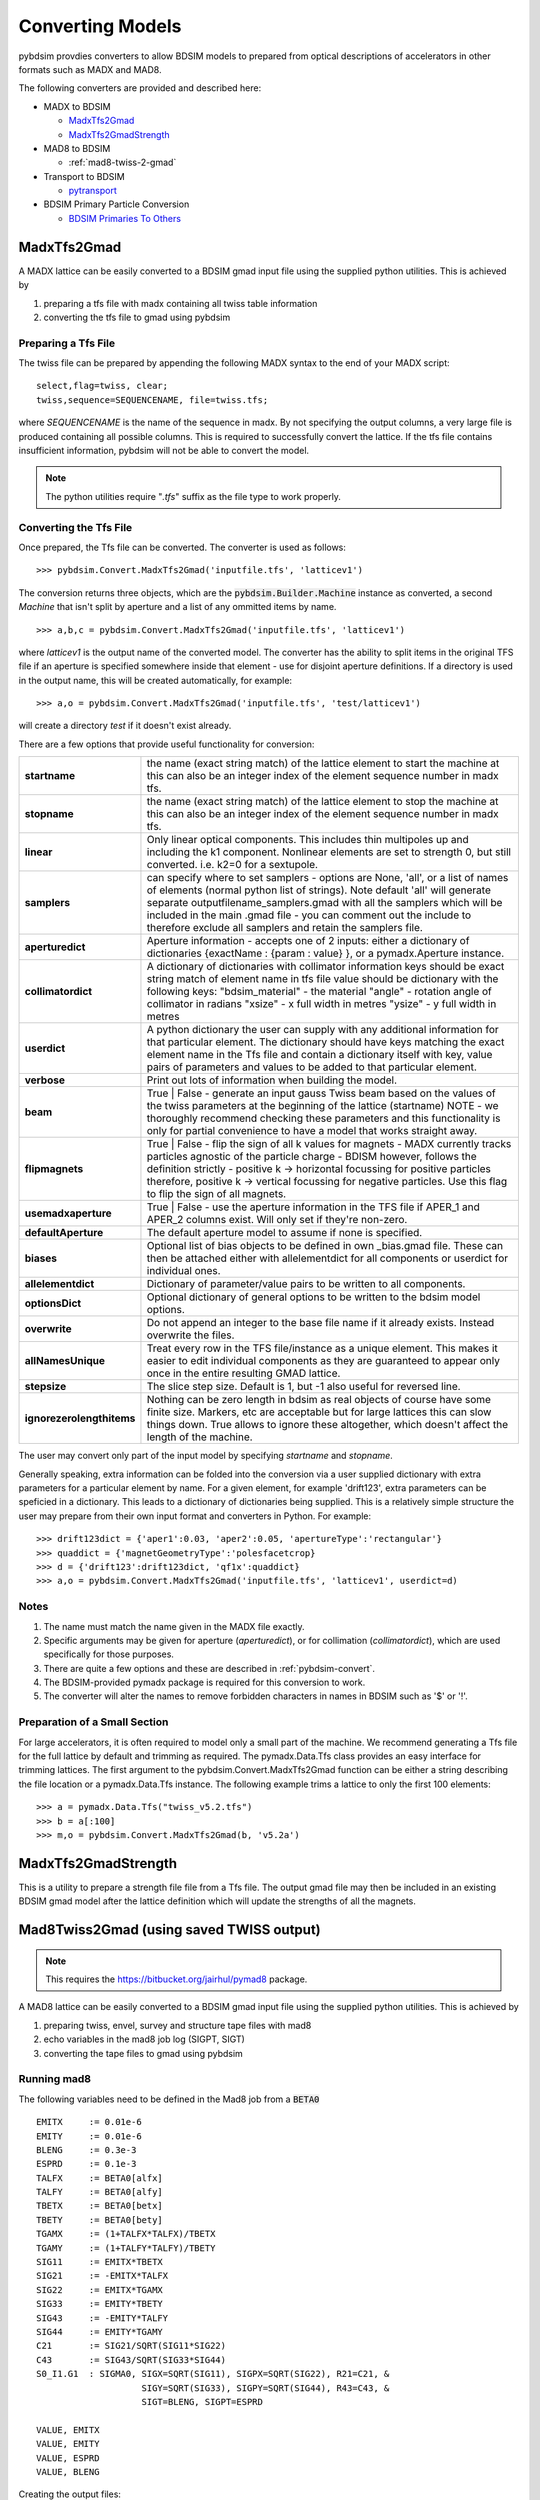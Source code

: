 =================
Converting Models
=================

pybdsim provdies converters to allow BDSIM models to prepared from optical
descriptions of accelerators in other formats such as MADX and MAD8.

The following converters are provided and described here:


* MADX to BDSIM
  
  * `MadxTfs2Gmad`_
  * `MadxTfs2GmadStrength`_

* MAD8 to BDSIM
  
  * :ref:`mad8-twiss-2-gmad`

* Transport to BDSIM
  
  * `pytransport`_

* BDSIM Primary Particle Conversion
  
  * `BDSIM Primaries To Others`_


MadxTfs2Gmad
------------

A MADX lattice can be easily converted to a BDSIM gmad input file using the supplied
python utilities. This is achieved by

1. preparing a tfs file with madx containing all twiss table information
2. converting the tfs file to gmad using pybdsim

Preparing a Tfs File
********************

The twiss file can be prepared by appending the following MADX syntax to the
end of your MADX script::

  select,flag=twiss, clear; 
  twiss,sequence=SEQUENCENAME, file=twiss.tfs;

where `SEQUENCENAME` is the name of the sequence in madx. By not specifying the output
columns, a very large file is produced containing all possible columns.  This is required
to successfully convert the lattice.  If the tfs file contains insufficient information,
pybdsim will not be able to convert the model.

.. note:: The python utilities require "`.tfs`" suffix as the file type to work properly.

Converting the Tfs File
***********************

Once prepared, the Tfs file can be converted. The converter is used as follows::

  >>> pybdsim.Convert.MadxTfs2Gmad('inputfile.tfs', 'latticev1')

The conversion returns three objects, which are the :code:`pybdsim.Builder.Machine`
instance as converted, a second `Machine` that isn't split by aperture and a list
of any ommitted items by name. ::

  >>> a,b,c = pybdsim.Convert.MadxTfs2Gmad('inputfile.tfs', 'latticev1')

where `latticev1` is the output name of the converted model. The converter has the
ability to split items in the original TFS file if an aperture is specified somewhere
inside that element - use for disjoint aperture definitions. If a directory is used
in the output name, this will be created automatically, for example::

  >>> a,o = pybdsim.Convert.MadxTfs2Gmad('inputfile.tfs', 'test/latticev1')

will create a directory `test` if it doesn't exist already.

There are a few options that provide useful functionality for conversion:

.. tabularcolumns:: |p{5cm}|p{10cm}|

+-------------------------------+-------------------------------------------------------------------+
| **startname**                 | the name (exact string match) of the lattice element to start the |
|                               | machine at this can also be an integer index of the element       |
|                               | sequence number in madx tfs.                                      |
+-------------------------------+-------------------------------------------------------------------+
| **stopname**                  | the name (exact string match) of the lattice element to stop the  |
|                               | machine at this can also be an integer index of the element       |
|                               | sequence number in madx tfs.                                      |
+-------------------------------+-------------------------------------------------------------------+
| **linear**                    | Only linear optical components. This includes thin multipoles up  |
|                               | and including the k1 component. Nonlinear elements are set to     |
|                               | strength 0, but still converted. i.e. k2=0 for a sextupole.       |
+-------------------------------+-------------------------------------------------------------------+
| **samplers**                  | can specify where to set samplers - options are None, 'all', or a |
|                               | list of names of elements (normal python list of strings). Note   |
|                               | default 'all' will generate separate outputfilename_samplers.gmad |
|                               | with all the samplers which will be included in the main .gmad    |
|                               | file - you can comment out the include to therefore exclude all   |
|                               | samplers and retain the samplers file.                            |
+-------------------------------+-------------------------------------------------------------------+
| **aperturedict**              | Aperture information - accepts one of 2 inputs: either a          |
|                               | dictionary of dictionaries {exactName : {param : value} }, or a   |
|                               | pymadx.Aperture instance.                                         |
+-------------------------------+-------------------------------------------------------------------+
| **collimatordict**            | A dictionary of dictionaries with collimator information keys     |
|                               | should be exact string match of element name in tfs file value    |
|                               | should be dictionary with the following keys:                     |
|                               | "bdsim_material"   - the material                                 |
|                               | "angle"            - rotation angle of collimator in radians      |
|                               | "xsize"            - x full width in metres                       |
|                               | "ysize"            - y full width in metres                       |
+-------------------------------+-------------------------------------------------------------------+
| **userdict**                  | A python dictionary the user can supply with any additional       |
|                               | information for that particular element. The dictionary should    |
|                               | have keys matching the exact element name in the Tfs file and     |
|                               | contain a dictionary itself with key, value pairs of parameters   |
|                               | and values to be added to that particular element.                |
+-------------------------------+-------------------------------------------------------------------+
| **verbose**                   | Print out lots of information when building the model.            |
+-------------------------------+-------------------------------------------------------------------+
| **beam**                      | True \| False - generate an input gauss Twiss beam based on the   |
|                               | values of the twiss parameters at the beginning of the lattice    |
|                               | (startname) NOTE - we thoroughly recommend checking these         |
|                               | parameters and this functionality is only for partial convenience |
|                               | to have a model that works straight away.                         |
+-------------------------------+-------------------------------------------------------------------+
| **flipmagnets**               | True \| False - flip the sign of all k values for magnets - MADX  |
|                               | currently tracks particles agnostic of the particle charge -      |
|                               | BDISM however, follows the definition strictly -                  |
|                               | positive k -> horizontal focussing for positive particles         |
|                               | therefore, positive k -> vertical focussing for negative          |
|                               | particles. Use this flag to flip the sign of all magnets.         |
+-------------------------------+-------------------------------------------------------------------+
| **usemadxaperture**           | True \| False - use the aperture information in the TFS file if   |
|                               | APER_1 and APER_2 columns exist.  Will only set if they're        |
|                               | non-zero.                                                         |
+-------------------------------+-------------------------------------------------------------------+
| **defaultAperture**           | The default aperture model to assume if none is specified.        |
+-------------------------------+-------------------------------------------------------------------+
| **biases**                    | Optional list of bias objects to be defined in own _bias.gmad     |
|                               | file.  These can then be attached either with allelementdict for  |
|                               | all components or userdict for individual ones.                   |
+-------------------------------+-------------------------------------------------------------------+
| **allelementdict**            | Dictionary of parameter/value pairs to be written to all          |
|                               | components.                                                       |
+-------------------------------+-------------------------------------------------------------------+
| **optionsDict**               | Optional dictionary of general options to be written to the       |
|                               | bdsim model options.                                              |
+-------------------------------+-------------------------------------------------------------------+
| **overwrite**                 | Do not append an integer to the base file name if it already      |
|                               | exists.  Instead overwrite the files.                             |
+-------------------------------+-------------------------------------------------------------------+
| **allNamesUnique**            | Treat every row in the TFS file/instance as a unique element.     |
|                               | This makes it easier to edit individual components as they are    |
|                               | guaranteed to appear only once in the entire resulting GMAD       |
|                               | lattice.                                                          |
+-------------------------------+-------------------------------------------------------------------+
| **stepsize**                  | The slice step size. Default is 1, but -1 also useful for         |
|                               | reversed line.                                                    |
+-------------------------------+-------------------------------------------------------------------+
| **ignorezerolengthitems**     | Nothing can be zero length in bdsim as real objects of course     |
|                               | have some finite size.  Markers, etc are acceptable but for large |
|                               | lattices this can slow things down. True allows to ignore these   |
|                               | altogether, which doesn't affect the length of the machine.       |
+-------------------------------+-------------------------------------------------------------------+


The user may convert only part of the input model by specifying `startname`
and `stopname`.

Generally speaking, extra information can be folded into the conversion via a user
supplied dictionary with extra parameters for a particular element by name. For a
given element, for example 'drift123', extra parameters can be speficied in a dictionary.
This leads to a dictionary of dictionaries being supplied. This is a relatively simple
structure the user may prepare from their own input format and converters in Python.
For example::

  >>> drift123dict = {'aper1':0.03, 'aper2':0.05, 'apertureType':'rectangular'}
  >>> quaddict = {'magnetGeometryType':'polesfacetcrop}
  >>> d = {'drift123':drift123dict, 'qf1x':quaddict}
  >>> a,o = pybdsim.Convert.MadxTfs2Gmad('inputfile.tfs', 'latticev1', userdict=d)


Notes
*****

1) The name must match the name given in the MADX file exactly.
2) Specific arguments may be given for aperture (`aperturedict`), or for collimation
   (`collimatordict`), which are used specifically for those purposes.
3) There are quite a few options and these are described in :ref:`pybdsim-convert`.
4) The BDSIM-provided pymadx package is required for this conversion to work.
5) The converter will alter the names to remove forbidden characters in names
   in BDSIM such as '$' or '!'.

Preparation of a Small Section
******************************

For large accelerators, it is often required to model only a small part of the machine.
We recommend generating a Tfs file for the full lattice by default and trimming as
required. The pymadx.Data.Tfs class provides an easy interface for trimming lattices.
The first argument to the pybdsim.Convert.MadxTfs2Gmad function can be either a string
describing the file location or a pymadx.Data.Tfs instance. The following example
trims a lattice to only the first 100 elements::

  >>> a = pymadx.Data.Tfs("twiss_v5.2.tfs")
  >>> b = a[:100]
  >>> m,o = pybdsim.Convert.MadxTfs2Gmad(b, 'v5.2a')

	  
MadxTfs2GmadStrength
--------------------

This is a utility to prepare a strength file file from a Tfs file. The output gmad
file may then be included in an existing BDSIM gmad model after the lattice definition
which will update the strengths of all the magnets.

.. _mad8-twiss-2-gmad:

Mad8Twiss2Gmad (using saved TWISS output)
-----------------------------------------

.. note:: This requires the `<https://bitbucket.org/jairhul/pymad8>`_ package.

A MAD8 lattice can be easily converted to a BDSIM gmad input file using the supplied
python utilities. This is achieved by

1. preparing twiss, envel, survey and structure tape files with mad8 
2. echo variables in the mad8 job log (SIGPT, SIGT)
3. converting the tape files to gmad using pybdsim

Running mad8 
************
The following variables need to be defined in the Mad8 job from a :code:`BETA0` ::

  EMITX     := 0.01e-6
  EMITY     := 0.01e-6
  BLENG     := 0.3e-3
  ESPRD     := 0.1e-3
  TALFX     := BETA0[alfx]
  TALFY     := BETA0[alfy]
  TBETX     := BETA0[betx]
  TBETY     := BETA0[bety]
  TGAMX     := (1+TALFX*TALFX)/TBETX
  TGAMY     := (1+TALFY*TALFY)/TBETY
  SIG11     := EMITX*TBETX
  SIG21     := -EMITX*TALFX
  SIG22     := EMITX*TGAMX
  SIG33     := EMITY*TBETY
  SIG43     := -EMITY*TALFY
  SIG44     := EMITY*TGAMY
  C21       := SIG21/SQRT(SIG11*SIG22)
  C43       := SIG43/SQRT(SIG33*SIG44)
  S0_I1.G1  : SIGMA0, SIGX=SQRT(SIG11), SIGPX=SQRT(SIG22), R21=C21, &
                      SIGY=SQRT(SIG33), SIGPY=SQRT(SIG44), R43=C43, &
                      SIGT=BLENG, SIGPT=ESPRD

  VALUE, EMITX
  VALUE, EMITY
  VALUE, ESPRD
  VALUE, BLENG

Creating the output files::
 
  use, <latticename>
  twiss, beta0=BETA0, save, tape=twiss_<latticename> , rtape=rmat_<latticename>
  structure, filename=struct_<latticename>
  envelope, sigma0=SIGMA0, save=envelope, tape=envel_<latticename>

Optionally the following files are required::

  survey, tape=survey_<latticename>
  
Running mad8::

  mad8s < <jobfilename> > <jobfilename>.log  


Converting the Mad8 files
*************************

Two steps are required to create the model from the Mad8 files, first to create 
template files for the collimators and apertures from the Mad8, this is done by 
running the following commands ::

  pybdsim.Convert.Mad8MakeCollimatorTemplate(<inputtwissfilename>,<collimatordbfilename>)
  pybdsim.Convert.Mad8MakeApertureTemplate(<inputtwissfilename>,<aperturedbfilename>)

Copy the <collimatordbfilename> to :code:`collimator.dat` and <aperturedbfilename> to :code:`apertures.dat`
Once prepared, the Tape files can be converted. The converter is used as follows::

  pybdsim.Convert.Mad8Twiss2Gmad(<inputtwissfilename>,<outputgamdfilename>)


pytransport
-----------

`<https://bitbucket.org/jairhul/pytransport>`_ is a separate utility to convert transport
models into BDSIM ones.


BDSIM Primaries To Others
-------------------------

The primary particle coordinates generated by BDSIM may be read from an output
ROOT file and written to another format to ensure the exact same coordinates
are used in both simulations. This is typically used for comparison with PTC.
